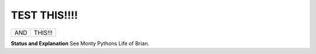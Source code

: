 TEST THIS!!!!
=============
+-----+---------+
| AND | THIS!!! |
+-----+---------+
**Status and Explanation**
See Monty Pythons Life of Brian.
